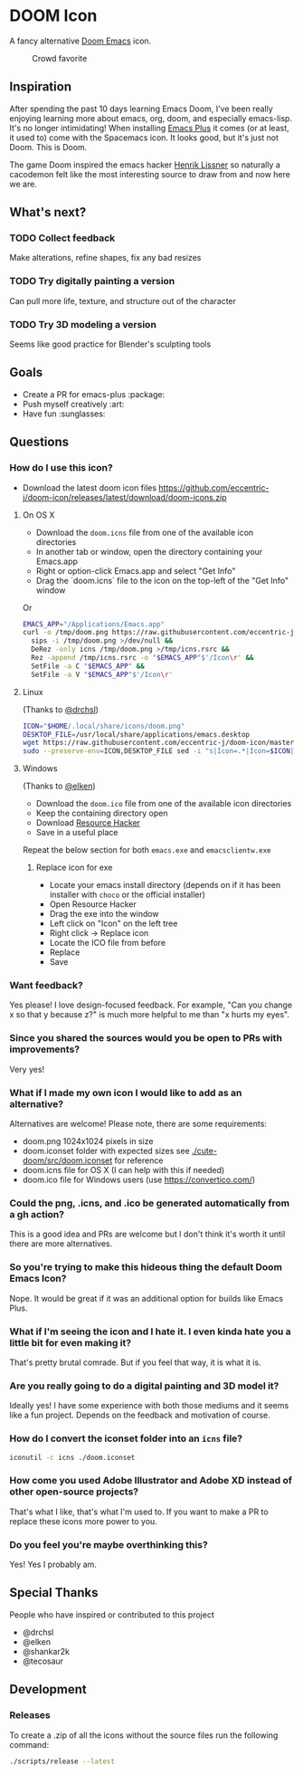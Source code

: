 * DOOM Icon

A fancy alternative [[github:hlissner/doom-emacs][Doom Emacs]] icon.

#+caption:  Crowd favorite
[[./cute-doom/src/doom.iconset/icon_128x128.png]]

#+caption: The original

[[./abject-doom/src/doom.iconset/icon_128x128.png]]

** Inspiration

After spending the past 10 days learning Emacs Doom, I've been really enjoying
learning more about emacs, org, doom, and especially emacs-lisp.
It's no longer intimidating! When installing [[github:d12frosted/homebrew-emacs-plus][Emacs Plus]] it comes
(or at least, it used to) come with the Spacemacs icon.
It looks good, but it's just not Doom. This is Doom.

The game Doom inspired the emacs hacker [[https://github.com/hlissner][Henrik Lissner]] so naturally a cacodemon felt like the most interesting source to draw from and now here we are.

** What's next?

*** TODO Collect feedback
Make alterations, refine shapes, fix any bad resizes

*** TODO Try digitally painting a version
Can pull more life, texture, and structure out of the character

*** TODO Try 3D modeling a version
Seems like good practice for Blender's sculpting tools


** Goals

- Create a PR for emacs-plus :package:
- Push myself creatively :art:
- Have fun :sunglasses:


** Questions

*** How do I use this icon?

- Download the latest doom icon files [[https://github.com/eccentric-j/doom-icon/releases/latest/download/doom-icons.zip]]

**** On OS X
- Download the =doom.icns= file from one of the available icon directories
- In another tab or window, open the directory containing your Emacs.app
- Right or option-click Emacs.app and select "Get Info"
- Drag the `doom.icns` file to the icon on the top-left of the "Get Info" window

[[./howto-use-icon.gif]]

Or

#+begin_src bash
EMACS_APP="/Applications/Emacs.app"
curl -o /tmp/doom.png https://raw.githubusercontent.com/eccentric-j/doom-icon/master/cute-doom/doom.png &&
  sips -i /tmp/doom.png >/dev/null &&
  DeRez -only icns /tmp/doom.png >/tmp/icns.rsrc &&
  Rez -append /tmp/icns.rsrc -o "$EMACS_APP"$'/Icon\r' &&
  SetFile -a C "$EMACS_APP" &&
  SetFile -a V "$EMACS_APP"$'/Icon\r'
#+end_src

**** Linux

(Thanks to [[https://github.com/drchsl][@drchsl]])

#+begin_src bash
ICON="$HOME/.local/share/icons/doom.png"
DESKTOP_FILE=/usr/local/share/applications/emacs.desktop
wget https://raw.githubusercontent.com/eccentric-j/doom-icon/master/cute-doom/doom.png -O "$ICON" &&
sudo --preserve-env=ICON,DESKTOP_FILE sed -i "s|Icon=.*|Icon=$ICON|" $DESKTOP_FILE
#+end_src


**** Windows

(Thanks to [[https://github.com/elken][@elken]])

- Download the =doom.ico= file from one of the available icon directories
- Keep the containing directory open
- Download [[http://angusj.com/resourcehacker/#download][Resource Hacker]]
- Save in a useful place

Repeat the below section for both =emacs.exe= and =emacsclientw.exe=

***** Replace icon for exe

- Locate your emacs install directory (depends on if it has been installer with =choco= or the official installer)
- Open Resource Hacker
- Drag the exe into the window
- Left click on "Icon" on the left tree
- Right click -> Replace icon
- Locate the ICO file from before
- Replace
- Save

*** Want feedback?

Yes please! I love design-focused feedback. For example, "Can you change x so that y
because z?" is much more helpful to me than "x hurts my eyes".

*** Since you shared the sources would you be open to PRs with improvements?

Very yes!

*** What if I made my own icon I would like to add as an alternative?

Alternatives are welcome! Please note, there are some requirements:

- doom.png 1024x1024 pixels in size
- doom.iconset folder with expected sizes see [[./cute-doom/src/doom.iconset]] for reference
- doom.icns file for OS X (I can help with this if needed)
- doom.ico file for Windows users (use [[https://convertico.com/]])

*** Could the png, .icns, and .ico be generated automatically from a gh action?

This is a good idea and PRs are welcome but I don't think it's worth it until there
are more alternatives.

*** So you're trying to make this hideous thing the default\official Doom Emacs Icon?

Nope. It would be great if it was an additional option for builds like Emacs Plus.

*** What if I'm seeing the icon and I hate it. I even kinda hate you a little bit for even making it?

That's pretty brutal comrade. But if you feel that way, it is what it is.

*** Are you really going to do a digital painting and 3D model it?

Ideally yes! I have some experience with both those mediums and it seems like a
fun project. Depends on the feedback and motivation of course.

*** How do I convert the iconset folder into an =icns= file?

#+begin_src bash
iconutil -c icns ./doom.iconset
#+end_src

*** How come you used Adobe Illustrator and Adobe XD instead of other open-source projects?

That's what I like, that's what I'm used to. If you want to make a PR to replace
these icons more power to you.

*** Do you feel you're maybe overthinking this?

Yes! Yes I probably am.

** Special Thanks

People who have inspired or contributed to this project

- @drchsl
- @elken
- @shankar2k
- @tecosaur

** Development

*** Releases

To create a .zip of all the icons without the source files run the following
command:

#+begin_src bash
./scripts/release --latest
#+end_src
